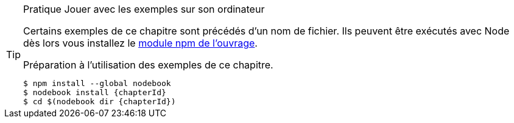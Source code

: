 [TIP]
.[RemarquePreTitre]#Pratique# Jouer avec les exemples sur son ordinateur
====
Certains exemples de ce chapitre sont précédés d'un nom de fichier.
Ils peuvent être exécutés avec Node dès lors vous installez le
https://npmjs.com/nodebook[module npm de l'ouvrage^].

[subs="+attributes"]
.Préparation à l'utilisation des exemples de ce chapitre.
----
$ npm install --global nodebook
$ nodebook install {chapterId}
$ cd $(nodebook dir {chapterId})
----

ifdef::sourceSample[]
[subs="+attributes"]
.Exécution du script `{sourceSample}`.
----
$ node {sourceSample}
----

Jouez avec ce fichier pour vérifier que vous avez compris ce qui
vous intéressait. +
Pour replacer les fichiers modifiés dans leur état initial,
il suffit de réinstaller le https://npmjs.com/nodebook[module npm `nodebook`].
endif::[]

ifdef::httpRoot[]
Certains exemples peuvent être vus dans un navigateur.
Ils sont accessibles après avoir démarré le serveur web :

[subs="+attributes"]
----
$ cd $(nodebook dir {chapterId} --root)
$ npm start
$ open {httpRoot}
----
endif::[]
====
